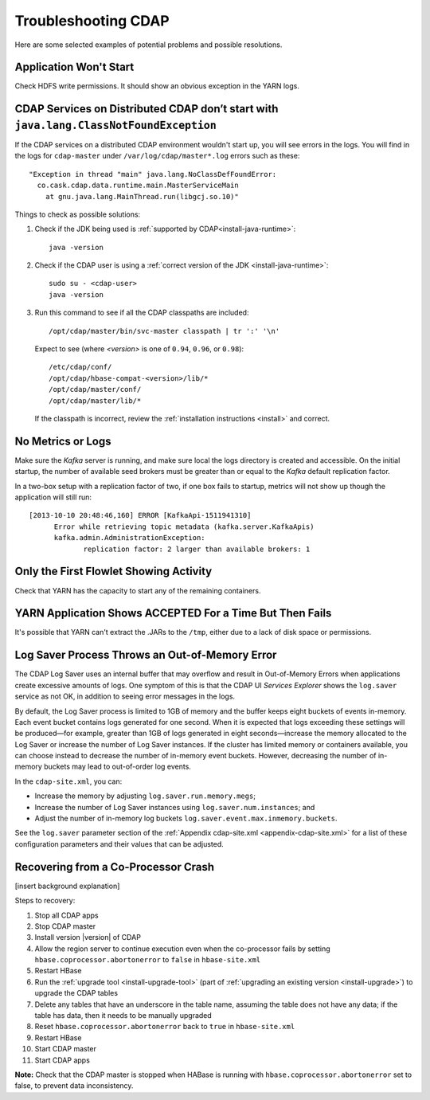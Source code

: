 .. meta::
    :author: Cask Data, Inc.
    :copyright: Copyright © 2014 Cask Data, Inc.

============================================
Troubleshooting CDAP
============================================

Here are some selected examples of potential problems and possible resolutions.


Application Won't Start
=======================
Check HDFS write permissions. It should show an obvious exception in the YARN logs.
 

CDAP Services on Distributed CDAP don’t start with ``java.lang.ClassNotFoundException``
=======================================================================================
If the CDAP services on a distributed CDAP environment wouldn't start up, you will see errors
in the logs. You will find in the logs for ``cdap-master`` under ``/var/log/cdap/master*.log``
errors such as these::

 "Exception in thread "main" java.lang.NoClassDefFoundError:
   co.cask.cdap.data.runtime.main.MasterServiceMain
     at gnu.java.lang.MainThread.run(libgcj.so.10)"

Things to check as possible solutions:

1. Check if the JDK being used is :ref:`supported by CDAP<install-java-runtime>`::

    java -version

#. Check if the CDAP user is using a :ref:`correct version of the JDK <install-java-runtime>`::

    sudo su - <cdap-user> 
    java -version
   
#. Run this command to see if all the CDAP classpaths are included::

    /opt/cdap/master/bin/svc-master classpath | tr ':' '\n'
   
   Expect to see (where *<version>* is one of ``0.94``, ``0.96``, or ``0.98``)::

    /etc/cdap/conf/
    /opt/cdap/hbase-compat-<version>/lib/*
    /opt/cdap/master/conf/
    /opt/cdap/master/lib/*

   If the classpath is incorrect, review the :ref:`installation instructions <install>` and correct.
   

No Metrics or Logs
==================
Make sure the *Kafka* server is running, and make sure local the logs directory is created and accessible.
On the initial startup, the number of available seed brokers must be greater than or equal to the
*Kafka* default replication factor.

In a two-box setup with a replication factor of two, if one box fails to startup,
metrics will not show up though the application will still run::

  [2013-10-10 20:48:46,160] ERROR [KafkaApi-1511941310]
        Error while retrieving topic metadata (kafka.server.KafkaApis)
        kafka.admin.AdministrationException:
               replication factor: 2 larger than available brokers: 1


Only the First Flowlet Showing Activity
=======================================
Check that YARN has the capacity to start any of the remaining containers.


YARN Application Shows ACCEPTED For a Time But Then Fails
=========================================================
It's possible that YARN can't extract the .JARs to the ``/tmp``, either due to a lack of
disk space or permissions.


Log Saver Process Throws an Out-of-Memory Error
===============================================
The CDAP Log Saver uses an internal buffer that may overflow and result in Out-of-Memory
Errors when applications create excessive amounts of logs. One symptom of this is that the CDAP
UI *Services Explorer* shows the ``log.saver`` service as not OK, in addition to seeing error
messages in the logs.

By default, the Log Saver process is limited to 1GB of memory and the buffer keeps eight buckets of events
in-memory. Each event bucket contains logs generated for one second. When it is expected that logs exceeding
these settings will be produced—for example, greater than 1GB of logs generated in eight seconds—increase
the memory allocated to the Log Saver or increase the number of Log Saver instances. If the cluster has
limited memory or containers available, you can choose instead to decrease the number of in-memory event buckets.
However, decreasing the number of in-memory buckets may lead to out-of-order log events.

In the ``cdap-site.xml``, you can:

- Increase the memory by adjusting ``log.saver.run.memory.megs``;
- Increase the number of Log Saver instances using ``log.saver.num.instances``; and
- Adjust the number of in-memory log buckets ``log.saver.event.max.inmemory.buckets``.

See the ``log.saver`` parameter section of the :ref:`Appendix cdap-site.xml
<appendix-cdap-site.xml>` for a list of these configuration parameters and their
values that can be adjusted.

Recovering from a Co-Processor Crash
====================================
[insert background explanation]

Steps to recovery:

#. Stop all CDAP apps
#. Stop CDAP master
#. Install version |version| of CDAP
#. Allow the region server to continue execution even when the co-processor fails by setting 
   ``hbase.coprocessor.abortonerror`` to ``false`` in ``hbase-site.xml``
#. Restart HBase
#. Run the :ref:`upgrade tool <install-upgrade-tool>` (part of :ref:`upgrading an existing
   version <install-upgrade>`) to upgrade the CDAP tables
#. Delete any tables that have an underscore in the table name, assuming the table does not have any data; 
   if the table has data, then it needs to be manually upgraded
#. Reset ``hbase.coprocessor.abortonerror`` back to ``true`` in ``hbase-site.xml``
#. Restart HBase
#. Start CDAP master
#. Start CDAP apps

**Note:** Check that the CDAP master is stopped when HABase is running with
``hbase.coprocessor.abortonerror`` set to false, to prevent data inconsistency.
